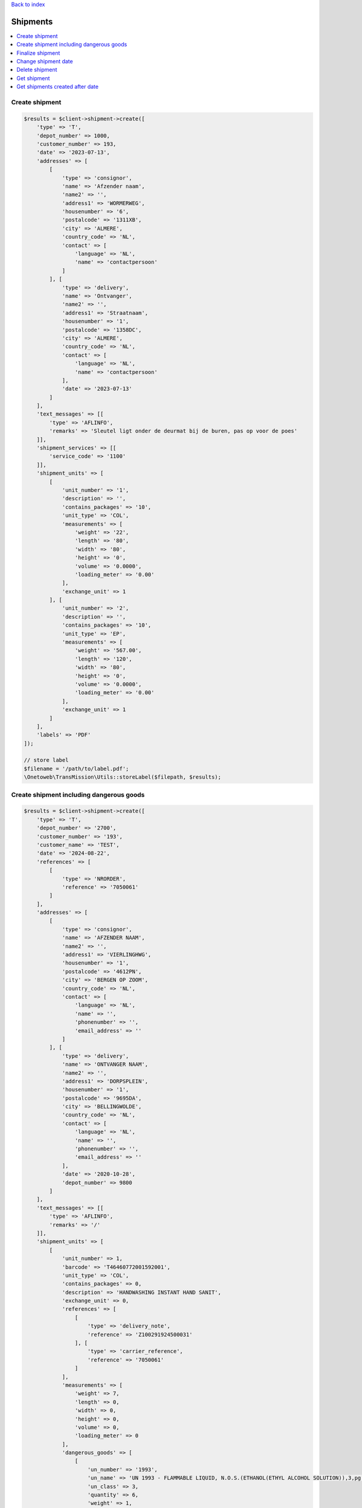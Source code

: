 .. _top:
.. title:: Shipments

`Back to index <index.rst>`_

=========
Shipments
=========

.. contents::
    :local:


Create shipment
```````````````

.. code-block:: php
    
    $results = $client->shipment->create([
        'type' => 'T',
        'depot_number' => 1000,
        'customer_number' => 193,
        'date' => '2023-07-13',
        'addresses' => [
            [
                'type' => 'consignor',
                'name' => 'Afzender naam',
                'name2' => '',
                'address1' => 'WORMERWEG',
                'housenumber' => '6',
                'postalcode' => '1311XB',
                'city' => 'ALMERE',
                'country_code' => 'NL',
                'contact' => [
                    'language' => 'NL',
                    'name' => 'contactpersoon'
                ]
            ], [
                'type' => 'delivery',
                'name' => 'Ontvanger',
                'name2' => '',
                'address1' => 'Straatnaam',
                'housenumber' => '1',
                'postalcode' => '1358DC',
                'city' => 'ALMERE',
                'country_code' => 'NL',
                'contact' => [
                    'language' => 'NL',
                    'name' => 'contactpersoon'
                ],
                'date' => '2023-07-13'
            ]
        ],
        'text_messages' => [[
            'type' => 'AFLINFO',
            'remarks' => 'Sleutel ligt onder de deurmat bij de buren, pas op voor de poes'
        ]],
        'shipment_services' => [[
            'service_code' => '1100'
        ]],
        'shipment_units' => [
            [
                'unit_number' => '1',
                'description' => '',
                'contains_packages' => '10',
                'unit_type' => 'COL',
                'measurements' => [
                    'weight' => '22',
                    'length' => '80',
                    'width' => '80',
                    'height' => '0',
                    'volume' => '0.0000',
                    'loading_meter' => '0.00'
                ],
                'exchange_unit' => 1
            ], [
                'unit_number' => '2',
                'description' => '',
                'contains_packages' => '10',
                'unit_type' => 'EP',
                'measurements' => [
                    'weight' => '567.00',
                    'length' => '120',
                    'width' => '80',
                    'height' => '0',
                    'volume' => '0.0000',
                    'loading_meter' => '0.00'
                ],
                'exchange_unit' => 1
            ]
        ],
        'labels' => 'PDF'
    ]);
    
    // store label
    $filename = '/path/to/label.pdf';
    \Onetoweb\TransMission\Utils::storeLabel($filepath, $results);


Create shipment including dangerous goods
`````````````````````````````````````````

.. code-block:: php
    
    $results = $client->shipment->create([
        'type' => 'T',
        'depot_number' => '2700',
        'customer_number' => '193',
        'customer_name' => 'TEST',
        'date' => '2024-08-22',
        'references' => [
            [
                'type' => 'NRORDER',
                'reference' => '7050061'
            ]
        ],
        'addresses' => [
            [
                'type' => 'consignor',
                'name' => 'AFZENDER NAAM',
                'name2' => '',
                'address1' => 'VIERLINGHWG',
                'housenumber' => '1',
                'postalcode' => '4612PN',
                'city' => 'BERGEN OP ZOOM',
                'country_code' => 'NL',
                'contact' => [
                    'language' => 'NL',
                    'name' => '',
                    'phonenumber' => '',
                    'email_address' => ''
                ]
            ], [
                'type' => 'delivery',
                'name' => 'ONTVANGER NAAM',
                'name2' => '',
                'address1' => 'DORPSPLEIN',
                'housenumber' => '1',
                'postalcode' => '9695DA',
                'city' => 'BELLINGWOLDE',
                'country_code' => 'NL',
                'contact' => [
                    'language' => 'NL',
                    'name' => '',
                    'phonenumber' => '',
                    'email_address' => ''
                ],
                'date' => '2020-10-28',
                'depot_number' => 9800
            ]
        ],
        'text_messages' => [[
            'type' => 'AFLINFO',
            'remarks' => '/'
        ]],
        'shipment_units' => [
            [
                'unit_number' => 1,
                'barcode' => 'T46460772001592001',
                'unit_type' => 'COL',
                'contains_packages' => 0,
                'description' => 'HANDWASHING INSTANT HAND SANIT',
                'exchange_unit' => 0,
                'references' => [
                    [
                        'type' => 'delivery_note',
                        'reference' => 'Z100291924500031'
                    ], [
                        'type' => 'carrier_reference',
                        'reference' => '7050061'
                    ]
                ],
                'measurements' => [
                    'weight' => 7,
                    'length' => 0,
                    'width' => 0,
                    'height' => 0,
                    'volume' => 0,
                    'loading_meter' => 0
                ],
                'dangerous_goods' => [
                    [
                        'un_number' => '1993',
                        'un_name' => 'UN 1993 - FLAMMABLE LIQUID, N.O.S.(ETHANOL(ETHYL ALCOHOL SOLUTION)),3,pg III,(D/E),,  LQTY UN 1993 - BRANDBARE VLOEISTOF, N.E.G.(ETHANOL (ETHYLALCOHOL)),3,pg III,(D/E),,  LQTY',
                        'un_class' => 3,
                        'quantity' => 6,
                        'weight' => 1,
                        'chemical_description' => 'UN 1993 - FLAMMABLE LIQUID, N.O.S.(ETHANOL(ETHYL ALCOHOL SOLUTION)),3,pg III,(D/E),,  LQTY UN 1993 - BRANDBARE VLOEISTOF, N.E.G.(ETHANOL (ETHYLALCOHOL)),3,pg III,(D/E),,  LQTY',
                        'packing_description' => 'Piece',
                        'packing_group' => 'III',
                        'danger_label_main' => '3',
                        'danger_label_add_1' => '',
                        'danger_label_add_2' => '',
                        'danger_label_add_3' => '',
                        'transport_category' => 3,
                        'tunnel_code' => 'D/E'
                    ]
                ]
            ], [
                'unit_number' => 2,
                'barcode' => 'T46460772001592002',
                'unit_type' => 'COL',
                'contains_packages' => 0,
                'description' => 'HANDWASHING INSTANT HAND SANIT',
                'exchange_unit' => 0,
                'references' => [
                    [
                        'type' => 'delivery_note',
                        'reference' => 'Z100291924500032'
                    ], [
                        'type' => 'carrier_reference',
                        'reference' => '7050061'
                    ]
                ],
                'measurements' => [
                    'weight' => 7,
                    'length' => 0,
                    'width' => 0,
                    'height' => 0,
                    'volume' => 0,
                    'loading_meter' => 0
                ],
                'dangerous_goods' => [
                    [
                        'un_number' => '1993',
                        'un_name' => 'UN 1993 - FLAMMABLE LIQUID, N.O.S.(ETHANOL(ETHYL ALCOHOL SOLUTION)),3,pg III,(D/E),,  LQTY UN 1993 - BRANDBARE VLOEISTOF, N.E.G.(ETHANOL (ETHYLALCOHOL)),3,pg III,(D/E),,  LQTY',
                        'un_class' => 3,
                        'quantity' => 6,
                        'weight' => 1,
                        'chemical_description' => 'UN 1993 - FLAMMABLE LIQUID, N.O.S.(ETHANOL(ETHYL ALCOHOL SOLUTION)),3,pg III,(D/E),,  LQTY UN 1993 - BRANDBARE VLOEISTOF, N.E.G.(ETHANOL (ETHYLALCOHOL)),3,pg III,(D/E),,  LQTY',
                        'packing_description' => 'Piece',
                        'packing_group' => 'III',
                        'danger_label_main' => '3',
                        'danger_label_add_1' => '',
                        'danger_label_add_2' => '',
                        'danger_label_add_3' => '',
                        'transport_category' => 3,
                        'tunnel_code' => 'D/E'
                    ]
                ]
            ], [
                'unit_number' => 3,
                'barcode' => 'T46460772001592003',
                'unit_type' => 'COL',
                'contains_packages' => 0,
                'description' => 'HANDWASHING SOAP DISPENSER',
                'exchange_unit' => 0,
                'references' => [
                    [
                        'type' => 'delivery_note',
                        'reference' => 'Z100291924500027'
                    ], [
                        'type' => 'carrier_reference',
                        'reference' => '7050061'
                    ]
                ],
                'measurements' => [
                    'weight' => 8,
                    'length' => 0,
                    'width' => 0,
                    'height' => 0,
                    'volume' => 0,
                    'loading_meter' => 0
                ]
            ]
        ],
        'labels' => 'zpl'
    ]);
    
    // store label
    $filepath = '/path/to/label.zpl';
    \Onetoweb\TransMission\Utils::storeLabel($filepath, $results);


Finalize shipment
`````````````````

.. code-block:: php
    
    $tx = 'T99999999999999';
    $results = $client->shipment->finalize($tx);


Change shipment date
````````````````````

.. code-block:: php
    
    $tx = 'T99999999999999';
    $date = (new DateTime())->modify('+1 day');
    $results = $client->shipment->changeDate($tx, $date);


Delete shipment
```````````````

.. code-block:: php
    
    $tx = 'T99999999999999';
    $results = $client->shipment->delete($tx);


Get shipment
````````````

.. code-block:: php
    
    $tx = 'T99999999999999';
    $results = $client->shipment->status($tx);


Get shipments created after date
````````````````````````````````

.. code-block:: php
    
    $after = (new DateTime())->modify('-1 month');
    $results = $client->shipment->getAfter($after);


`Back to top <#top>`_
